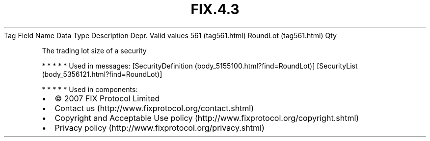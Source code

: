.TH FIX.4.3 "" "" "Tag #561"
Tag
Field Name
Data Type
Description
Depr.
Valid values
561 (tag561.html)
RoundLot (tag561.html)
Qty
.PP
The trading lot size of a security
.PP
   *   *   *   *   *
Used in messages:
[SecurityDefinition (body_5155100.html?find=RoundLot)]
[SecurityList (body_5356121.html?find=RoundLot)]
.PP
   *   *   *   *   *
Used in components:

.PD 0
.P
.PD

.PP
.PP
.IP \[bu] 2
© 2007 FIX Protocol Limited
.IP \[bu] 2
Contact us (http://www.fixprotocol.org/contact.shtml)
.IP \[bu] 2
Copyright and Acceptable Use policy (http://www.fixprotocol.org/copyright.shtml)
.IP \[bu] 2
Privacy policy (http://www.fixprotocol.org/privacy.shtml)
